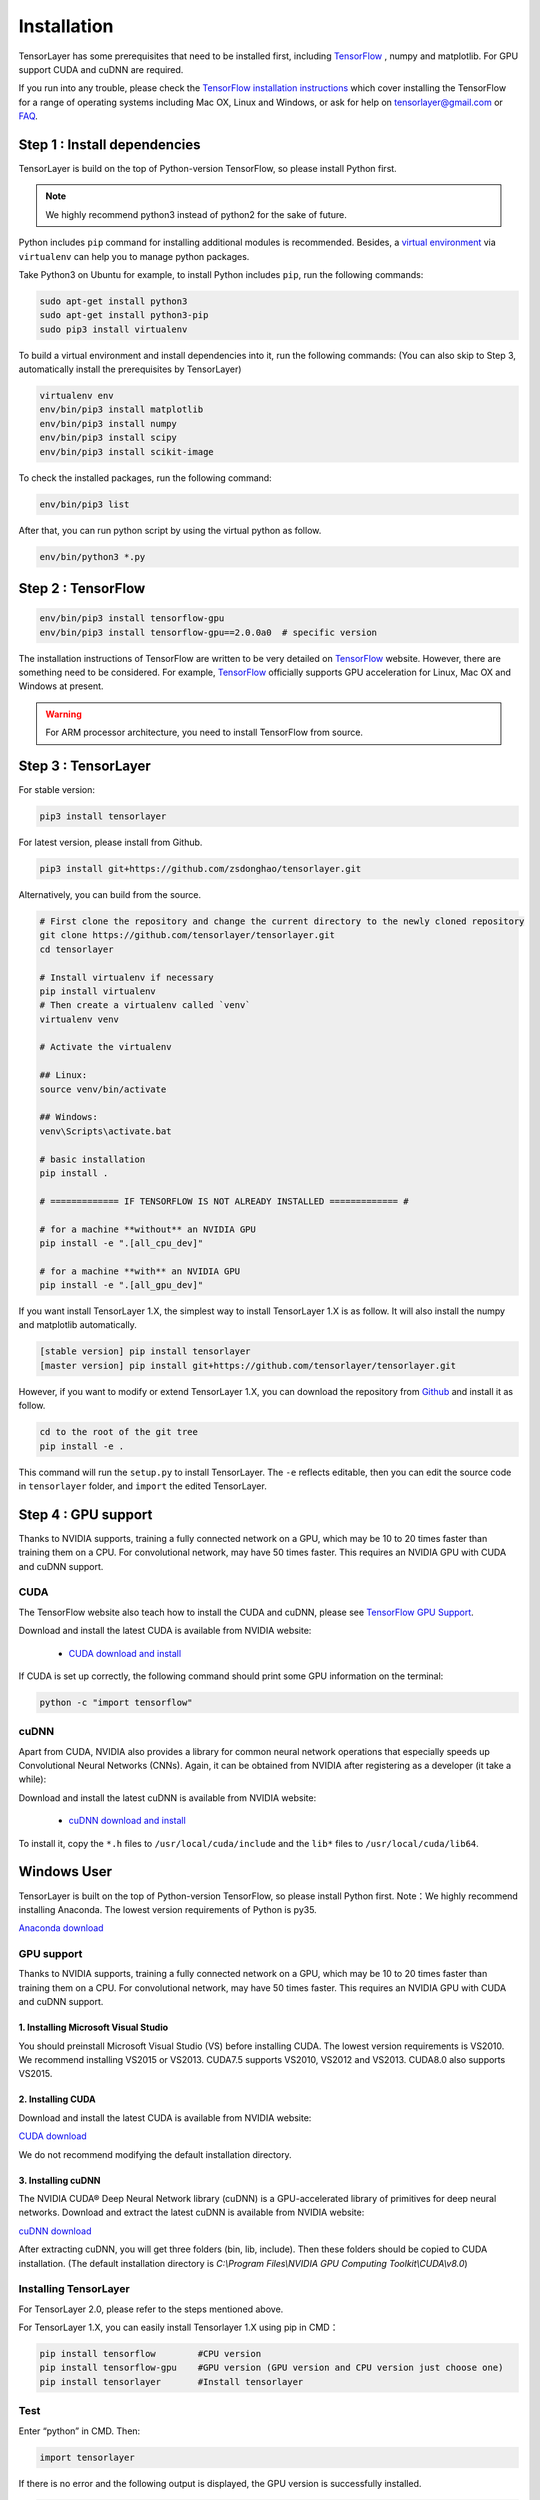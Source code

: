 .. _installation:

============
Installation
============

TensorLayer has some prerequisites that need to be installed first, including
`TensorFlow`_ , numpy and matplotlib. For GPU
support CUDA and cuDNN are required.

If you run into any trouble, please check the `TensorFlow installation
instructions <https://www.tensorflow.org/versions/master/get_started/os_setup.html>`_
which cover installing the TensorFlow for a range of operating systems including
Mac OX, Linux and Windows, or ask for help on `tensorlayer@gmail.com <tensorlayer@gmail.com>`_
or `FAQ <http://tensorlayer.readthedocs.io/en/latest/user/more.html>`_.



Step 1 : Install dependencies
=================================

TensorLayer is build on the top of Python-version TensorFlow, so please install
Python first.

.. note::
  We highly recommend python3 instead of python2 for the sake of future.

Python includes ``pip`` command for installing additional modules is recommended.
Besides, a `virtual environment
<http://www.dabapps.com/blog/introduction-to-pip-and-virtualenv-python/>`_
via ``virtualenv`` can help you to manage python packages.

Take Python3 on Ubuntu for example, to install Python includes ``pip``, run the following commands:

.. code-block:: bash

  sudo apt-get install python3
  sudo apt-get install python3-pip
  sudo pip3 install virtualenv

To build a virtual environment and install dependencies into it, run the following commands:
(You can also skip to Step 3, automatically install the prerequisites by TensorLayer)

.. code-block:: bash

  virtualenv env
  env/bin/pip3 install matplotlib
  env/bin/pip3 install numpy
  env/bin/pip3 install scipy
  env/bin/pip3 install scikit-image

To check the installed packages, run the following command:

.. code-block:: bash

  env/bin/pip3 list

After that, you can run python script by using the virtual python as follow.

.. code-block:: bash

  env/bin/python3 *.py




Step 2 : TensorFlow
=========================

.. code-block:: bash

  env/bin/pip3 install tensorflow-gpu
  env/bin/pip3 install tensorflow-gpu==2.0.0a0  # specific version

The installation instructions of TensorFlow are written to be very detailed on `TensorFlow`_  website.
However, there are something need to be considered.
For example, `TensorFlow`_ officially
supports GPU acceleration for Linux, Mac OX and Windows at present.

.. warning::
  For ARM processor architecture, you need to install TensorFlow from source.

Step 3 : TensorLayer
=========================

For stable version:

.. code-block:: bash

  pip3 install tensorlayer
  
For latest version, please install from Github.

.. code-block:: bash

  pip3 install git+https://github.com/zsdonghao/tensorlayer.git

Alternatively, you can build from the source.

.. code-block:: bash

  # First clone the repository and change the current directory to the newly cloned repository
  git clone https://github.com/tensorlayer/tensorlayer.git
  cd tensorlayer

  # Install virtualenv if necessary
  pip install virtualenv
  # Then create a virtualenv called `venv`
  virtualenv venv

  # Activate the virtualenv

  ## Linux:
  source venv/bin/activate

  ## Windows:
  venv\Scripts\activate.bat

  # basic installation
  pip install .

  # ============= IF TENSORFLOW IS NOT ALREADY INSTALLED ============= #

  # for a machine **without** an NVIDIA GPU
  pip install -e ".[all_cpu_dev]"

  # for a machine **with** an NVIDIA GPU
  pip install -e ".[all_gpu_dev]"

If you want install TensorLayer 1.X, the simplest way to install TensorLayer 1.X is as follow. It will also install the numpy and matplotlib automatically.

.. code-block:: bash

  [stable version] pip install tensorlayer
  [master version] pip install git+https://github.com/tensorlayer/tensorlayer.git

However, if you want to modify or extend TensorLayer 1.X, you can download the repository from
`Github`_ and install it as follow.

.. code-block:: bash

  cd to the root of the git tree
  pip install -e .

This command will run the ``setup.py`` to install TensorLayer. The ``-e`` reflects
editable, then you can edit the source code in ``tensorlayer`` folder, and ``import`` the edited
TensorLayer.


Step 4 : GPU support
==========================

Thanks to NVIDIA supports, training a fully connected network on a
GPU, which may be 10 to 20 times faster than training them on a CPU.
For convolutional network, may have 50 times faster.
This requires an NVIDIA GPU with CUDA and cuDNN support.


CUDA
----

The TensorFlow website also teach how to install the CUDA and cuDNN, please see
`TensorFlow GPU Support <https://www.tensorflow.org/versions/master/get_started/os_setup.html#optional-install-cuda-gpus-on-linux>`_.

Download and install the latest CUDA is available from NVIDIA website:

 - `CUDA download and install <https://developer.nvidia.com/cuda-downloads>`_


..
  After installation, make sure ``/usr/local/cuda/bin`` is in your ``PATH`` (use ``echo #PATH`` to check), and
  ``nvcc --version`` works. Also ensure ``/usr/local/cuda/lib64`` is in your
  ``LD_LIBRARY_PATH``, so the CUDA libraries can be found.

If CUDA is set up correctly, the following command should print some GPU information on
the terminal:

.. code-block:: bash

  python -c "import tensorflow"


cuDNN
--------

Apart from CUDA, NVIDIA also provides a library for common neural network operations that especially
speeds up Convolutional Neural Networks (CNNs). Again, it can be obtained from
NVIDIA after registering as a developer (it take a while):

Download and install the latest cuDNN is available from NVIDIA website:

 - `cuDNN download and install <https://developer.nvidia.com/cudnn>`_


To install it, copy the ``*.h`` files to ``/usr/local/cuda/include`` and the
``lib*`` files to ``/usr/local/cuda/lib64``.

.. _TensorFlow: https://www.tensorflow.org/versions/master/get_started/os_setup.html
.. _GitHub: https://github.com/tensorlayer/tensorlayer
.. _TensorLayer: https://github.com/tensorlayer/tensorlayer/



Windows User
==============

TensorLayer is built on the top of Python-version TensorFlow, so please install Python first.
Note：We highly recommend installing Anaconda. The lowest version requirements of Python is py35.

`Anaconda download <https://www.continuum.io/downloads>`_

GPU support
------------
Thanks to NVIDIA supports, training a fully connected network on a GPU, which may be 10 to 20 times faster than training them on a CPU. For convolutional network, may have 50 times faster. This requires an NVIDIA GPU with CUDA and cuDNN support.

1. Installing Microsoft Visual Studio
^^^^^^^^^^^^^^^^^^^^^^^^^^^^^^^^^^^^^^^^
You should preinstall Microsoft Visual Studio (VS) before installing CUDA. The lowest version requirements is VS2010. We recommend installing VS2015 or VS2013. CUDA7.5 supports VS2010, VS2012 and VS2013. CUDA8.0 also supports VS2015.

2. Installing CUDA
^^^^^^^^^^^^^^^^^^^^^^^
Download and install the latest CUDA is available from NVIDIA website:

`CUDA download <https://developer.nvidia.com/CUDA-downloads>`_

We do not recommend modifying the default installation directory.

3. Installing cuDNN
^^^^^^^^^^^^^^^^^^^^^^
The NVIDIA CUDA® Deep Neural Network library (cuDNN) is a GPU-accelerated library of primitives for deep neural networks. Download and extract the latest cuDNN is available from NVIDIA website:

`cuDNN download <https://developer.nvidia.com/cuDNN>`_

After extracting cuDNN, you will get three folders (bin, lib, include). Then these folders should be copied to CUDA installation. (The default installation directory is `C:\\Program Files\\NVIDIA GPU Computing Toolkit\\CUDA\\v8.0`)

Installing TensorLayer
------------------------
For TensorLayer 2.0, please refer to the steps mentioned above.

For TensorLayer 1.X, you can easily install Tensorlayer 1.X using pip in CMD：

.. code-block:: bash

  pip install tensorflow        #CPU version
  pip install tensorflow-gpu    #GPU version (GPU version and CPU version just choose one)
  pip install tensorlayer       #Install tensorlayer

Test
--------

Enter “python” in CMD. Then:

.. code-block:: bash

  import tensorlayer

If there is no error and the following output is displayed, the GPU version is successfully installed.

.. code-block:: bash

  successfully opened CUDA library cublas64_80.dll locally
  successfully opened CUDA library cuDNN64_5.dll locally
  successfully opened CUDA library cufft64_80.dll locally
  successfully opened CUDA library nvcuda.dll locally
  successfully opened CUDA library curand64_80.dll locally

If there is no error, the CPU version is successfully installed.





Issue
=======

If you get the following output when import tensorlayer, please read `FQA <http://tensorlayer.readthedocs.io/en/latest/user/more.html>`_.

.. code-block:: bash

  _tkinter.TclError: no display name and no $DISPLAY environment variable
